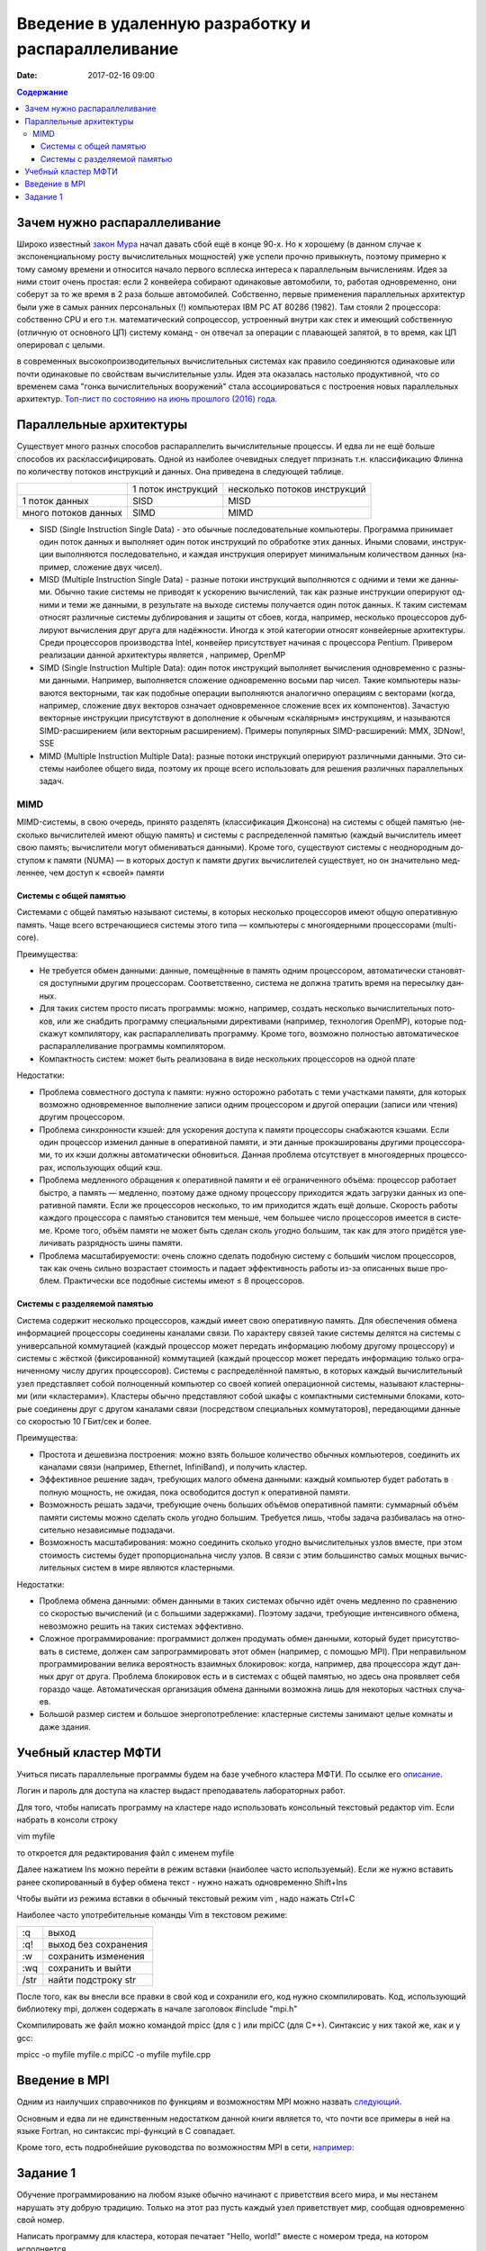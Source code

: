 Введение в удаленную разработку и распараллеливание 
###################################################

:date: 2017-02-16 09:00

.. default-role:: code
.. contents:: Содержание

Зачем нужно распараллеливание
=============================

Широко известный `закон Мура`__ начал давать сбой ещё в конце 90-х. Но к хорошему (в данном случае к экспоненциальному росту вычислительных мощностей) уже успели прочно привыкнуть, поэтому примерно к тому самому времени и относится начало первого всплеска интереса к параллельным вычислениям. Идея за ними стоит очень простая: если 2 конвейера собирают одинаковые автомобили, то, работая одновременно, они соберут за то же время в 2 раза больше автомобилей. Собственно, первые применения параллельных архитектур были уже в самых ранних персональных (!) компьютерах IBM PC AT 80286 (1982). Там стояли 2 процессора: собственно CPU и его т.н. математический сопроцессор, устроенный внутри как стек и имеющий собственную (отличную от основного ЦП) систему команд - он отвечал за операции с плавающей запятой, в то время, как ЦП оперировал с целыми.

.. __: https://ru.wikipedia.org/wiki/%D0%97%D0%B0%D0%BA%D0%BE%D0%BD_%D0%9C%D1%83%D1%80%D0%B0
 
в современных высокопроизводительных вычислительных системах как правило соединяются одинаковые или почти одинаковые по свойствам вычислительные узлы. Идея эта оказалась настолько продуктивной, что со временем сама "гонка вычислительных вооружений" стала ассоциироваться с построения новых параллельных архитектур. `Топ-лист по состоянию на июнь прошлого (2016) года`__.

.. __: https://www.top500.org/lists/2016/06/

Параллельные архитектуры
========================

Существует много разных способов распараллелить вычислительные процессы. И едва ли не ещё больше способов их расклассифицировать. Одной из наиболее очевидных следует ппризнать т.н. классификацию Флинна по количеству потоков инструкций и данных. Она приведена в следующей таблице.

+--------------------+-------------------+-----------------------------+
|                    |1 поток инструкций |несколько потоков инструкций |
+--------------------+-------------------+-----------------------------+
|1 поток данных      |   SISD            |      MISD                   |
+--------------------+-------------------+-----------------------------+
|много потоков данных|   SIMD            |      MIMD                   |
+--------------------+-------------------+-----------------------------+

* SISD (Single Instruction Single Data) - это обыч­ные по­сле­до­ва­тель­ные ком­пью­те­ры. Про­грам­ма при­ни­ма­ет один по­ток дан­ных и вы­пол­ня­ет один по­ток ин­ст­рук­ций по об­ра­бот­ке этих дан­ных. Ины­ми сло­ва­ми, ин­ст­рук­ции вы­пол­ня­ют­ся по­сле­до­ва­тель­но, и каж­дая ин­ст­рук­ция опе­ри­ру­ет ми­ни­маль­ным ко­ли­че­ством дан­ных (на­при­мер, сло­же­ние двух чи­сел).

* MISD (Multiple Instruction Single Data) - раз­ные по­то­ки ин­ст­рук­ций вы­пол­ня­ют­ся с од­ни­ми и те­ми же дан­ны­ми. Обыч­но та­кие си­сте­мы не при­во­дят к уско­ре­нию вы­чис­ле­ний, так как раз­ные ин­ст­рук­ции опе­ри­ру­ют од­ни­ми и те­ми же дан­ны­ми, в ре­зуль­та­те на вы­хо­де си­сте­мы по­лу­ча­ет­ся один по­ток дан­ных. К та­ким си­сте­мам от­но­сят раз­лич­ные си­сте­мы дуб­ли­ро­ва­ния и за­щи­ты от сбо­ев, ко­гда, на­при­мер, не­сколь­ко про­цес­со­ров дуб­ли­ру­ют вы­чис­ле­ния друг дру­га для на­дёж­но­сти. Ино­гда к этой ка­те­го­рии от­но­сят кон­вейер­ные ар­хи­тек­ту­ры. Сре­ди про­цес­со­ров про­из­вод­ства Intel, кон­вейер при­сут­ству­ет на­чи­ная с про­цес­со­ра Pentium. Привером реализации данной архитектуры является , например, OpenMP

* SIMD (Single Instruction Multiple Data): один по­ток ин­ст­рук­ций вы­пол­ня­ет вы­чис­ле­ния од­но­вре­мен­но с раз­ны­ми дан­ны­ми. На­при­мер, вы­пол­ня­ет­ся сло­же­ние од­но­вре­мен­но вось­ми пар чи­сел. Та­кие ком­пью­те­ры на­зы­ва­ют­ся век­тор­ны­ми, так как по­доб­ные опе­ра­ции вы­пол­ня­ют­ся ана­ло­гич­но опе­ра­ци­ям с век­то­ра­ми (ко­гда, на­при­мер, сло­же­ние двух век­то­ров озна­ча­ет од­но­вре­мен­ное сло­же­ние всех их ком­по­нен­тов). За­ча­стую век­тор­ные ин­ст­рук­ции при­сут­ству­ют в до­пол­не­ние к обыч­ным «ска­ляр­ным» ин­ст­рук­ци­ям, и на­зы­ва­ют­ся SIMD-рас­ши­ре­ни­ем (или век­тор­ным рас­ши­ре­ни­ем). При­ме­ры по­пу­ляр­ных SIMD-рас­ши­ре­ний: MMX, 3DNow!, SSE

* MIMD (Multiple Instruction Multiple Data): раз­ные по­то­ки ин­ст­рук­ций опе­ри­ру­ют раз­лич­ны­ми дан­ны­ми. Это си­сте­мы наи­бо­лее об­ще­го ви­да, по­это­му их про­ще все­го ис­поль­зо­вать для ре­ше­ния раз­лич­ных па­ра­л­лель­ных за­дач.

MIMD
----

MIMD-си­сте­мы, в свою оче­редь, при­ня­то раз­де­лять (клас­сифи­ка­ция Джон­со­на) на си­сте­мы с об­щей па­мя­тью (не­сколь­ко вы­чис­ли­те­лей име­ют об­щую па­мять) и си­сте­мы с рас­пре­де­лен­ной па­мя­тью (каж­дый вы­чис­ли­тель име­ет свою па­мять; вы­чис­ли­те­ли мо­гут об­ме­ни­вать­ся дан­ны­ми). Кро­ме то­го, су­ще­ству­ют си­сте­мы с не­од­но­род­ным до­сту­пом к па­мя­ти (NUMA) — в ко­то­рых до­ступ к па­мя­ти дру­гих вы­чис­ли­те­лей су­ще­ству­ет, но он зна­чи­тель­но мед­лен­нее, чем до­ступ к «сво­ей» па­мя­ти

Системы с общей памятью
+++++++++++++++++++++++

Си­сте­ма­ми с об­щей па­мя­тью на­зы­ва­ют си­сте­мы, в ко­то­рых не­сколь­ко про­цес­со­ров име­ют об­щую опе­ра­тив­ную па­мять. Ча­ще все­го встре­чаю­щие­ся си­сте­мы это­го ти­па — ком­пью­те­ры с мно­го­ядер­ны­ми про­цес­со­ра­ми (multi-core).

Пре­иму­ще­ства:

* Не тре­бу­ет­ся об­мен дан­ны­ми: дан­ные, по­ме­щён­ные в па­мять од­ним про­цес­со­ром, ав­то­ма­ти­че­ски ста­но­вят­ся до­ступ­ны­ми дру­гим про­цес­со­рам. Со­от­вет­ствен­но, си­сте­ма не долж­на тра­тить вре­мя на пе­ре­сыл­ку дан­ных.
* Для та­ких си­стем про­сто пи­сать про­грам­мы: мож­но, на­при­мер, со­здать не­сколь­ко вы­чис­ли­тель­ных по­то­ков, или же снаб­дить про­грам­му спе­ци­аль­ны­ми ди­рек­ти­ва­ми (на­при­мер, тех­но­ло­гия OpenMP), ко­то­рые под­ска­жут ком­пи­ля­то­ру, как рас­па­рал­ле­ли­вать про­грам­му. Кро­ме то­го, воз­мож­но пол­но­стью ав­то­ма­ти­че­ское рас­па­рал­ле­ли­ва­ние про­грам­мы ком­пи­ля­то­ром.
* Ком­пакт­ность си­стем: мо­жет быть реа­ли­зо­ва­на в ви­де не­сколь­ких про­цеccоров на одной плате

Недостатки:

* Про­бле­ма сов­мест­но­го до­сту­па к па­мя­ти: нуж­но осто­рож­но ра­бо­тать с те­ми участ­ка­ми па­мя­ти, для ко­то­рых воз­мож­но од­но­вре­мен­ное вы­пол­не­ние за­пи­си од­ним про­цес­со­ром и дру­гой опе­ра­ции (за­пи­си или чте­ния) дру­гим про­цес­со­ром.
* Про­бле­ма син­хрон­но­сти кэ­шей: для уско­ре­ния до­сту­па к па­мя­ти про­цес­со­ры снаб­жа­ют­ся кэ­ша­ми. Ес­ли один про­цес­сор из­ме­нил дан­ные в опе­ра­тив­ной па­мя­ти, и эти дан­ные про­кэ­ши­ро­ва­ны дру­ги­ми про­цес­со­ра­ми, то их кэ­ши долж­ны ав­то­ма­ти­че­ски об­но­вить­ся. Дан­ная про­бле­ма от­сут­ству­ет в мно­го­ядер­ных про­цес­со­рах, ис­поль­зую­щих об­щий кэш.
* Про­бле­ма мед­лен­но­го об­ра­ще­ния к опе­ра­тив­ной па­мя­ти и её огра­ни­чен­но­го объ­ё­ма: про­цес­сор ра­бо­та­ет быст­ро, а па­мять — мед­лен­но, по­это­му да­же од­но­му про­цес­со­ру при­хо­дит­ся ждать за­груз­ки дан­ных из опе­ра­тив­ной па­мя­ти. Ес­ли же про­цес­со­ров не­сколь­ко, то им при­хо­дит­ся ждать ещё доль­ше. Ско­рость ра­бо­ты каж­до­го про­цес­со­ра с па­мя­тью ста­но­вит­ся тем мень­ше, чем боль­шее чис­ло про­цес­со­ров име­ет­ся в си­сте­ме. Кро­ме то­го, объ­ём па­мя­ти не мо­жет быть сде­лан сколь угод­но боль­шим, так как для это­го при­дёт­ся уве­ли­чи­вать раз­ряд­ность ши­ны па­мя­ти.
* Про­бле­ма мас­шта­би­ру­е­мо­сти: очень слож­но сде­лать по­доб­ную си­сте­му с больши́м чис­лом про­цес­со­ров, так как очень силь­но воз­рас­та­ет сто­и­мость и па­да­ет эф­фек­тив­ность ра­бо­ты из-за опи­сан­ных вы­ше про­блем. Прак­ти­че­ски все по­доб­ные си­сте­мы име­ют ≤ 8 про­цес­со­ров.

Системы с разделяемой памятью
+++++++++++++++++++++++++++++

Си­сте­ма со­дер­жит не­сколь­ко про­цес­со­ров, каж­дый име­ет свою опе­ра­тив­ную па­мять. Для обес­пе­че­ния об­ме­на ин­фор­ма­ци­ей про­цес­со­ры со­еди­не­ны ка­на­ла­ми свя­зи. По ха­рак­те­ру свя­зей та­кие си­сте­мы де­лят­ся на си­сте­мы с уни­вер­саль­ной ком­му­та­ци­ей (каж­дый про­цес­сор мо­жет пе­ре­дать ин­фор­ма­цию лю­бо­му дру­го­му про­цес­со­ру) и си­сте­мы с жёст­кой (фик­си­ро­ван­ной) ком­му­та­ци­ей (каж­дый про­цес­сор мо­жет пе­ре­дать ин­фор­ма­цию толь­ко огра­ни­чен­но­му чис­лу дру­гих про­цес­со­ров).
Си­сте­мы с рас­пре­де­лён­ной па­мя­тью, в ко­то­рых каж­дый вы­чис­ли­тель­ный узел пред­став­ля­ет со­бой пол­но­цен­ный ком­пью­тер со сво­ей ко­пи­ей опе­ра­ци­он­ной си­сте­мы, на­зы­ва­ют кла­стер­ны­ми (или «кла­сте­ра­ми»). Кла­сте­ры обыч­но пред­став­ля­ют со­бой шка­фы с ком­пакт­ны­ми си­стем­ны­ми бло­ка­ми, ко­то­рые со­еди­не­ны друг с дру­гом ка­на­ла­ми свя­зи (по­сред­ством спе­ци­аль­ных ком­му­та­то­ров), пе­ре­даю­щи­ми дан­ные со ско­ро­стью 10 ГБит/сек и бо­лее.

Пре­иму­ще­ства:

* Про­сто­та и де­ше­виз­на по­строе­ния: мож­но взять боль­шое ко­ли­че­ство обыч­ных ком­пью­те­ров, со­еди­нить их ка­на­ла­ми свя­зи (на­при­мер, Ethernet, InfiniBand), и по­лу­чить кла­стер.
* Эф­фек­тив­ное ре­ше­ние за­дач, тре­бую­щих ма­ло­го об­ме­на дан­ны­ми: каж­дый ком­пью­тер бу­дет ра­бо­тать в пол­ную мощ­ность, не ожи­дая, по­ка осво­бо­дит­ся до­ступ к опе­ра­тив­ной па­мя­ти.
* Воз­мож­ность ре­шать за­да­чи, тре­бую­щие очень боль­ших объ­ё­мов опе­ра­тив­ной па­мя­ти: сум­мар­ный объ­ём па­мя­ти си­сте­мы мож­но сде­лать сколь угод­но боль­шим. Тре­бу­ет­ся лишь, что­бы за­да­ча раз­би­ва­лась на от­но­си­тель­но не­за­ви­си­мые под­за­да­чи.
* Воз­мож­ность мас­шта­би­ро­ва­ния: мож­но со­еди­нить сколь­ко угод­но вы­чис­ли­тель­ных уз­лов вме­сте, при этом сто­и­мость си­сте­мы бу­дет про­пор­цио­наль­на чис­лу уз­лов. В свя­зи с этим боль­шин­ство са­мых мощ­ных вы­чис­ли­тель­ных си­стем в ми­ре яв­ля­ют­ся кла­стер­ны­ми.

Не­до­стат­ки:

* Про­бле­ма об­ме­на дан­ны­ми: об­мен дан­ны­ми в та­ких си­сте­мах обыч­но идёт очень мед­лен­но по срав­не­нию со ско­ро­стью вы­чис­ле­ний (и с боль­ши­ми за­держ­ка­ми). По­это­му за­да­чи, тре­бую­щие ин­тен­сив­но­го об­ме­на, не­воз­мож­но ре­шить на та­ких си­сте­мах эф­фек­тив­но.
* Слож­ное про­грам­ми­ро­ва­ние: про­грам­мист дол­жен про­ду­мать об­мен дан­ны­ми, ко­то­рый бу­дет при­сут­ство­вать в си­сте­ме, дол­жен сам за­про­грам­ми­ро­вать этот об­мен (на­при­мер, с по­мо­щью MPI). При не­пра­виль­ном про­грам­ми­ро­ва­нии ве­ли­ка ве­ро­ят­ность вза­им­ных бло­ки­ро­вок: ко­гда, на­при­мер, два про­цес­со­ра ждут дан­ных друг от дру­га. Про­бле­ма бло­ки­ро­вок есть и в си­сте­мах с об­щей па­мя­тью, но здесь она про­яв­ля­ет се­бя го­раз­до ча­ще. Ав­то­ма­ти­че­ская ор­га­ни­за­ция об­ме­на дан­ны­ми воз­мож­на лишь для не­ко­то­рых ча­ст­ных слу­ча­ев.
* Боль­шой раз­мер си­стем и боль­шое энер­го­по­треб­ле­ние: кла­стер­ные си­сте­мы за­ни­ма­ют це­лые ком­на­ты и да­же зда­ния.

Учебный кластер МФТИ
====================

Учиться писать параллельные программы будем на базе учебного кластера МФТИ. По ссылке его описание__.

.. __: {filename}/extra/teach_cluster_mipt.pdf

Логин и пароль для доступа на кластер выдаст преподаватель лабораторных работ.

Для того, чтобы написать программу на кластере надо использовать консольный текстовый редактор vim. Если набрать в консоли строку

vim myfile

то откроется для редактирования файл с именем myfile

Далее нажатием Ins можно перейти в режим вставки (наиболее часто используемый). 
Если же нужно вставить ранее скопированный в буфер обмена текст - нужно нажать одновременно Shift+Ins

Чтобы выйти из режима вставки в обычный текстовый режим vim , надо нажать Ctrl+C

Наиболее часто употребительные команды Vim в текстовом режиме:

+-------+---------------------+
| :q    | выход               |  
+-------+---------------------+
| :q!   | выход без сохранения|
+-------+---------------------+
| :w    | сохранить изменения |
+-------+---------------------+
| :wq   | сохранить и выйти   |
+-------+---------------------+
| /str  | найти подстроку str |
+-------+---------------------+

После того, как вы внесли все правки в свой код и сохранили его, код нужно скомпилировать. Код, использующий библиотеку mpi, должен содержать в начале заголовок 
#include "mpi.h"

Скомпилировать же файл можно командой mpicc (для c ) или mpiCC (для C++). Синтаксис у них такой же, как и у gcc:

mpicc -o myfile myfile.c
mpiCC -o myfile myfile.cpp


Введение в MPI
==============

Одним из наилучших справочников по функциям и возможностям MPI можно назвать следующий__.

.. __: {filename}/extra/Antonov_ParallelProgramIspolzovTehnolog.pdf

Основным и едва ли не единственным недостатком данной книги является то, что почти все примеры в ней на языке Fortran, но синтаксис mpi-функций в C совпадает.

Кроме того, есть подробнейшие руководства по  возможностям MPI  в сети, например__:

.. __: http://mpi.deino.net/mpi_functions/


Задание 1
==========

Обучение программированию на любом языке обычно начинают с приветствия всего мира, и мы нестанем нарушать эту добрую традицию. Только на этот раз пусть каждый узел приветствует мир, сообщая одновременно свой номер. 

Написать программу для кластера, которая печатает "Hello, world!" вместе с номером треда, на котором исполняется.
